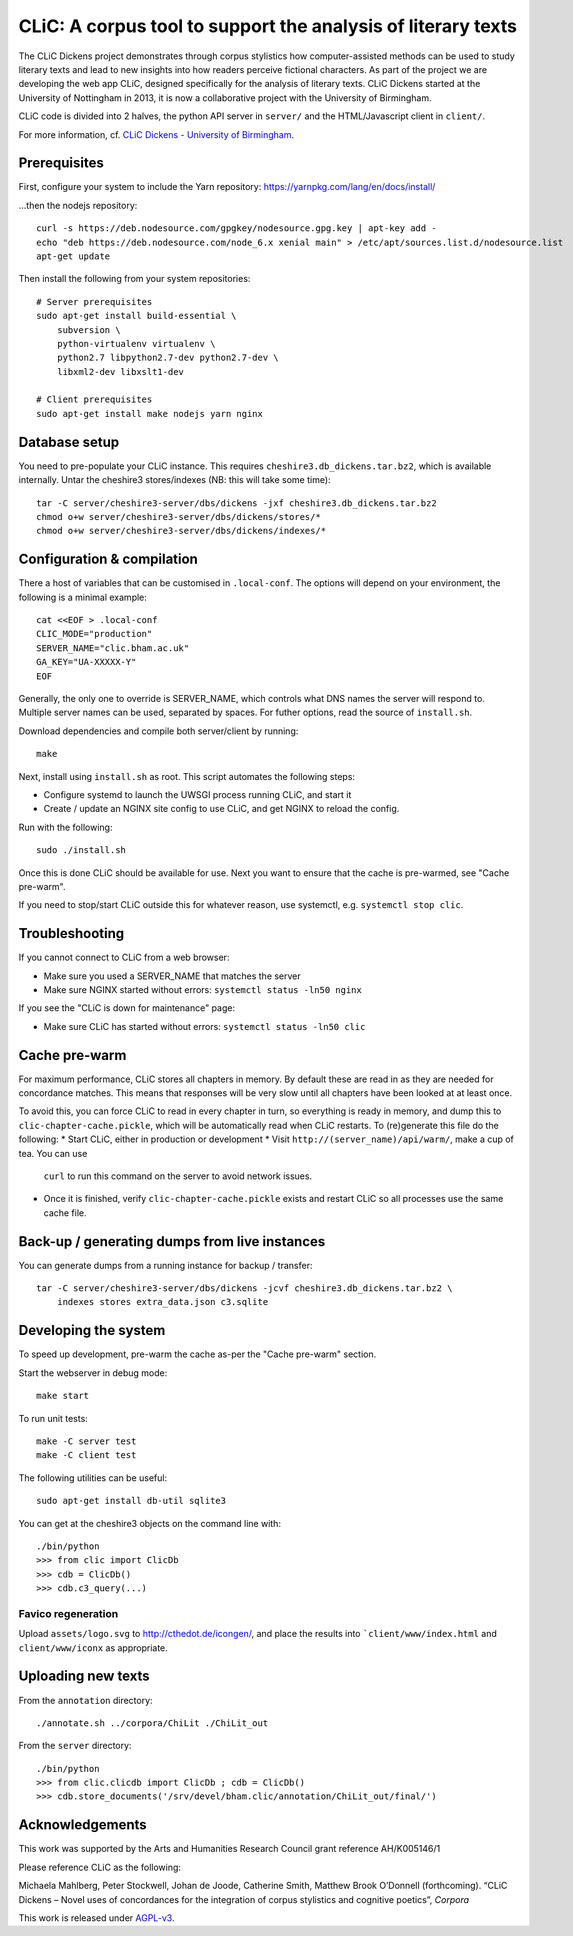 CLiC: A corpus tool to support the analysis of literary texts
=============================================================

The CLiC Dickens project demonstrates through corpus stylistics how computer-assisted methods can be used to study literary texts and lead to new insights into how readers perceive fictional characters. As part of the project we are developing the web app CLiC, designed specifically for the analysis of literary texts. CLiC Dickens started at the University of Nottingham in 2013, it is now a collaborative project with the University of Birmingham. 

CLiC code is divided into 2 halves, the python API server in ``server/`` and the HTML/Javascript client in ``client/``.

For more information, cf. `CLiC Dickens - University of Birmingham <http://www.birmingham.ac.uk/schools/edacs/departments/englishlanguage/research/projects/clic.aspx/>`_.

Prerequisites
-------------

First, configure your system to include the Yarn repository: https://yarnpkg.com/lang/en/docs/install/

...then the nodejs repository::

    curl -s https://deb.nodesource.com/gpgkey/nodesource.gpg.key | apt-key add -
    echo "deb https://deb.nodesource.com/node_6.x xenial main" > /etc/apt/sources.list.d/nodesource.list
    apt-get update

Then install the following from your system repositories::

    # Server prerequisites
    sudo apt-get install build-essential \
        subversion \
        python-virtualenv virtualenv \
        python2.7 libpython2.7-dev python2.7-dev \
        libxml2-dev libxslt1-dev

    # Client prerequisites
    sudo apt-get install make nodejs yarn nginx

Database setup
--------------

You need to pre-populate your CLiC instance. This requires ``cheshire3.db_dickens.tar.bz2``,
which is available internally. Untar the cheshire3 stores/indexes (NB: this will take some time)::

    tar -C server/cheshire3-server/dbs/dickens -jxf cheshire3.db_dickens.tar.bz2
    chmod o+w server/cheshire3-server/dbs/dickens/stores/*
    chmod o+w server/cheshire3-server/dbs/dickens/indexes/*

Configuration & compilation
---------------------------

There a host of variables that can be customised in  ``.local-conf``. The
options will depend on your environment, the following is a minimal example::

    cat <<EOF > .local-conf
    CLIC_MODE="production"
    SERVER_NAME="clic.bham.ac.uk"
    GA_KEY="UA-XXXXX-Y"
    EOF

Generally, the only one to override is SERVER_NAME, which controls what DNS
names the server will respond to. Multiple server names can be used,
separated by spaces. For futher options, read the source of ``install.sh``.

Download dependencies and compile both server/client by running::

    make

Next, install using ``install.sh`` as root. This script automates the following steps:

* Configure systemd to launch the UWSGI process running CLiC, and start it
* Create / update an NGINX site config to use CLiC, and get NGINX to reload
  the config.

Run with the following::

    sudo ./install.sh

Once this is done CLiC should be available for use. Next you want to ensure
that the cache is pre-warmed, see "Cache pre-warm".

If you need to stop/start CLiC outside this for whatever reason, use systemctl,
e.g. ``systemctl stop clic``.

Troubleshooting
---------------

If you cannot connect to CLiC from a web browser:

* Make sure you used a SERVER_NAME that matches the server
* Make sure NGINX started without errors: ``systemctl status -ln50 nginx``

If you see the "CLiC is down for maintenance" page:

* Make sure CLiC has started without errors: ``systemctl status -ln50 clic``

Cache pre-warm
--------------

For maximum performance, CLiC stores all chapters in memory. By default these are
read in as they are needed for concordance matches. This means that responses will
be very slow until all chapters have been looked at at least once.

To avoid this, you can force CLiC to read in every chapter in turn, so everything
is ready in memory, and dump this to ``clic-chapter-cache.pickle``, which will be
automatically read when CLiC restarts. To (re)generate this file do the following:
* Start CLiC, either in production or development
* Visit ``http://(server_name)/api/warm/``, make a cup of tea. You can use
  ``curl`` to run this command on the server to avoid network issues.
* Once it is finished, verify ``clic-chapter-cache.pickle`` exists and restart CLiC
  so all processes use the same cache file.

Back-up / generating dumps from live instances
----------------------------------------------

You can generate dumps from a running instance for backup / transfer::

    tar -C server/cheshire3-server/dbs/dickens -jcvf cheshire3.db_dickens.tar.bz2 \
        indexes stores extra_data.json c3.sqlite

Developing the system
---------------------

To speed up development, pre-warm the cache as-per the "Cache pre-warm" section.

Start the webserver in debug mode::

    make start

To run unit tests::

    make -C server test
    make -C client test

The following utilities can be useful::

    sudo apt-get install db-util sqlite3

You can get at the cheshire3 objects on the command line with::

    ./bin/python
    >>> from clic import ClicDb
    >>> cdb = ClicDb()
    >>> cdb.c3_query(...)

Favico regeneration
^^^^^^^^^^^^^^^^^^^

Upload ``assets/logo.svg`` to http://cthedot.de/icongen/, and place the results into
```client/www/index.html`` and ``client/www/iconx`` as appropriate.

Uploading new texts
-------------------

From the ``annotation`` directory::

    ./annotate.sh ../corpora/ChiLit ./ChiLit_out

From the ``server`` directory::

    ./bin/python
    >>> from clic.clicdb import ClicDb ; cdb = ClicDb()
    >>> cdb.store_documents('/srv/devel/bham.clic/annotation/ChiLit_out/final/')


Acknowledgements
----------------

This work was supported by the Arts and Humanities Research Council grant reference AH/K005146/1
 
Please reference CLiC as the following:
 
Michaela Mahlberg, Peter Stockwell, Johan de Joode, Catherine Smith, Matthew Brook O’Donnell (forthcoming). “CLiC Dickens – Novel uses of concordances for the integration of corpus stylistics and cognitive poetics”, *Corpora*

This work is released under `AGPL-v3 <LICENSE.rst>`__.
